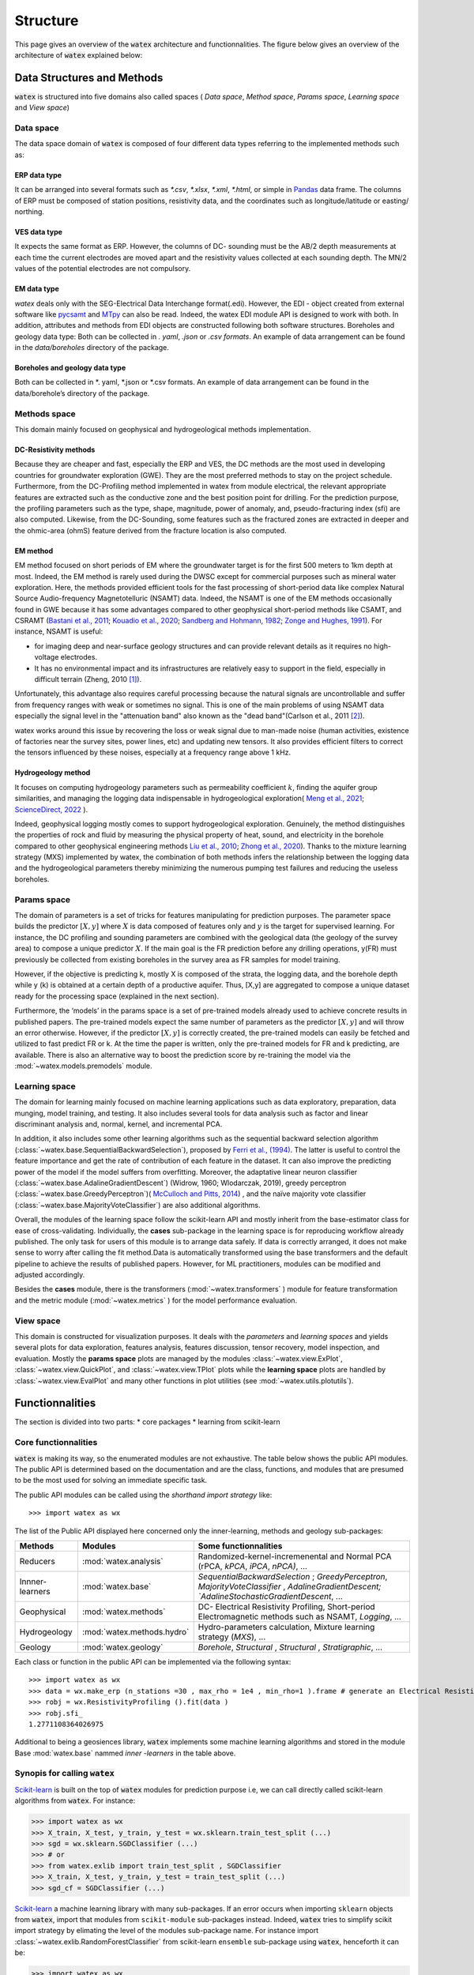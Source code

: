 
.. _structure:

===========================
Structure
===========================

This page gives an overview of the :code:`watex` architecture and functionnalities. The figure below gives an overview 
of the architecture of :code:`watex` explained below: 

.. figure:: _static/watex_workflow.svg
   :target: _static/watex_workflow.svg
   :align: center
   :scale: 60%

Data Structures and Methods 
==============================
:code:`watex` is structured into five domains also called spaces ( *Data space*, *Method space*, *Params space*, *Learning space* and *View space*)


Data  space
------------

The data space domain of :code:`watex` is composed of four different data types referring to the implemented methods such as:

ERP data type
^^^^^^^^^^^^^

It can be arranged into several formats such as `*.csv`, `*.xlsx`, `*.xml`, `*.html`, or simple in `Pandas <https://pandas.pydata.org/>`_  data frame. 
The columns of ERP must be composed of station positions, resistivity data, and the coordinates 
such as longitude/latitude or easting/ northing. 

.. seealso:: :ref: `ERP dataset <erp_dataset>`
	

VES data type
^^^^^^^^^^^^^^^^^

It expects the same format as ERP. However, the columns of DC- sounding must be the AB/2 depth measurements at each 
time the current electrodes are moved apart and the resistivity values collected at each sounding depth. The MN/2 values 
of the potential electrodes are not compulsory. 

.. seealso:: :ref:`VES dataset <ves_dataset>`
   

EM data type
^^^^^^^^^^^^^^

`watex` deals only with the SEG-Electrical Data Interchange format(.edi). However, the EDI - object 
created from external software like `pycsamt <https://github.com/WEgeophysics/pycsamt>`_ and `MTpy <https://github.com/MTgeophysics/mtpy>`_ 
can also be read. Indeed, the watex EDI module API is designed to work with both. In addition, attributes and methods 
from EDI objects are constructed following both software structures. Boreholes and geology data type: Both can be collected 
in `. yaml`, `.json` or `.csv formats`. An example of data arrangement can be found in the `data/boreholes` directory of the package. 

.. seealso:: :ref:`EM dataset <em_dataset>`

Boreholes and geology data type 
^^^^^^^^^^^^^^^^^^^^^^^^^^^^^^^^

Both can be collected in *. yaml, *.json or *.csv formats. An example of data arrangement can be found in the 
data/borehole’s directory of the package. 


Methods space 
----------------

This domain mainly focused on geophysical and hydrogeological methods implementation. 


DC-Resistivity methods
^^^^^^^^^^^^^^^^^^^^^^^
Because they are cheaper and fast, especially the ERP and VES, the DC methods are the most used in developing countries for groundwater 
exploration (GWE). They are the most preferred methods to stay on the project schedule. Furthermore, from the DC-Profiling method implemented 
in watex from module electrical, the relevant appropriate features are extracted such as the conductive zone and the best position point 
for drilling.  For the prediction purpose, the profiling parameters such as the type, shape, magnitude, power of anomaly, and, pseudo-fracturing 
index (sfi) are also computed. Likewise, from the DC-Sounding, some features such as the fractured zones are extracted in deeper and the ohmic-area 
(ohmS) feature derived from the fracture location is also computed.

.. seealso:: :ref:`DC-resistivity method <dc_resistivity>`
   

EM method 
^^^^^^^^^^^

EM method focused on short periods of EM where the groundwater target is for the first 500 meters to 1km depth at most. 
Indeed, the EM method is rarely used during the DWSC except for commercial purposes such as mineral water exploration. 
Here, the methods provided efficient tools for the fast processing of short-period data like complex Natural Source Audio-frequency Magnetotelluric (NSAMT) 
data. Indeed, the NSAMT is one of the EM methods occasionally found in GWE because it has some advantages compared to other geophysical 
short-period methods like CSAMT, and CSRAMT (`Bastani et al., 2011 <https://doi.org/10.1016/j.jappgeo.2011.07.001>`_; 
`Kouadio et al., 2020 <https://doi.org/10.1016/j.jappgeo.2020.104204>`_; `Sandberg and Hohmann, 1982 <https://doi.org/10.1190/1.1441272>`_; 
`Zonge and Hughes, 1991 <https://doi.org/10.1190/1.9781560802686>`_). For instance, NSAMT is useful: 

* for imaging deep and near-surface geology structures and can provide relevant details as it requires no high-voltage electrodes.
*  It has no environmental impact and its infrastructures are relatively easy to support in the field, especially in 
   difficult terrain (Zheng, 2010 [1]_). 
   
Unfortunately, this advantage also requires careful processing because the natural signals are uncontrollable 
and suffer from frequency ranges with weak or sometimes no signal. This is one of the main problems of using NSAMT data especially the signal 
level in the "attenuation band" also known as the "dead band"(Carlson et al., 2011 [2]_). 

watex works around this issue by recovering the loss or weak signal due to man-made noise (human activities, existence of factories near the survey sites, power lines, etc) and updating new tensors. 
It also provides efficient filters to correct the tensors influenced by these noises, especially at a frequency range above 1 kHz. 

Hydrogeology method
^^^^^^^^^^^^^^^^^^^^
It focuses on computing hydrogeology parameters such as permeability coefficient :math:`k`, finding the aquifer group similarities, 
and managing the logging data indispensable in hydrogeological exploration( `Meng et al., 2021 <https://doi.org/10.1016/j.enggeo.2021.106339>`_; 
`ScienceDirect, 2022 <https://www.sciencedirect.com/topics/engineering/permeability-coefficient>`_ ). 

Indeed, geophysical logging mostly comes to support hydrogeological exploration. Genuinely, the method distinguishes the properties of 
rock and fluid by measuring the physical property of heat, sound, and electricity in the borehole compared to other geophysical 
engineering methods `Liu et al., 2010 <https://doi.org/10.3882/j.issn.1674-2370.2010.04.001]>`_; `Zhong et al., 2020 <https://doi.org/10.1016/j.coal.2020.103416>`_). 
Thanks to the mixture learning strategy (MXS) implemented by watex, the combination of both methods infers the relationship between the 
logging data and the hydrogeological parameters thereby minimizing the numerous pumping test failures and reducing the useless boreholes.

.. seealso:: :ref:`Hydrogeology method <hydrogeology>` 

Params space 
----------------

The domain of parameters is a set of tricks for features manipulating for prediction purposes. The parameter space builds the predictor :math:`[X,y ]` 
where :math:`X` is data composed of features only and :math:`y` is the target for supervised learning. For instance, the DC profiling and sounding parameters 
are combined with the geological data (the geology of the survey area) to compose a unique predictor :math:`X`. If the main goal is the FR prediction before any drilling operations, y(FR) must previously 
be collected from existing boreholes in the survey area as FR samples for model training. 

However, if the objective is predicting k, mostly X is composed of the strata, the logging data, 
and the borehole depth while y (k) is obtained at a certain depth of a productive aquifer. Thus, [X,y] are aggregated to compose a unique 
dataset ready for the processing space (explained in the next section). 

Furthermore, the ‘models’ in the params space is a set of pre-trained models already used to achieve concrete results in published papers. The 
pre-trained models expect the same number of parameters as the predictor :math:`[X,y]` and will throw an error otherwise. However, if the 
predictor :math:`[X,y]` is correctly created, the pre-trained models can easily be fetched and utilized to fast predict FR or k. At the time the paper is written, only 
the pre-trained models for FR and k predicting, are available. There is also an alternative way to boost the prediction score by re-training 
the model via the :mod:`~watex.models.premodels` module. 

Learning space 
---------------

The domain for learning mainly focused on machine learning applications such as data exploratory, preparation, data munging, model 
training, and testing. It also includes several tools for data analysis such as factor and linear discriminant analysis and, normal, 
kernel, and incremental PCA. 

In addition, it also includes some other learning algorithms such as the sequential backward selection algorithm (:class:`~watex.base.SequentialBackwardSelection`),  
proposed by `Ferri et al., (1994) <https://doi.org/https://doi.org/10.1016/B978-0-444-81892-8.50040-7>`_. The latter is useful to control the feature importance and get the rate of contribution of each feature in the dataset. 
It can also improve the predicting power of the model if the model suffers from overfitting. Moreover, the adaptative linear neuron classifier (:class:`~watex.base.AdalineGradientDescent`)
(Widrow, 1960; Wlodarczak, 2019), greedy perceptron (:class:`~watex.base.GreedyPerceptron`)( `McCulloch and Pitts, 2014 <https://doi.org/10.2307/2268029>`_) , 
and the naïve majority vote classifier (:class:`~watex.base.MajorityVoteClassifier`) are also additional algorithms. 

Overall, the modules of the learning space follow the scikit-learn API and mostly inherit from the base-estimator class for ease of cross-validating. Individually, the **cases** sub-package in the 
learning space is for reproducing workflow already published. The only task for users of this module is to arrange data safely. If data is 
correctly arranged, it does not make sense to worry after calling the fit method.Data is automatically transformed using the base transformers and the 
default pipeline to achieve the results of published papers. However, for ML practitioners, modules can be modified and adjusted accordingly. 

Besides the **cases** module, there is the transformers (:mod:`~watex.transformers` ) module for feature transformation and the metric module (:mod:`~watex.metrics` ) for the model performance evaluation. 

View space 
------------
This domain is constructed for visualization purposes. It deals with the *parameters* and *learning spaces* and yields several plots for 
data exploration, features analysis, features discussion, tensor recovery, model inspection, and evaluation. Mostly the **params space** plots are 
managed by the modules :class:`~watex.view.ExPlot`, :class:`~watex.view.QuickPlot`, and :class:`~watex.view.TPlot` plots while the 
**learning space** plots are handled by :class:`~watex.view.EvalPlot` and many other functions in plot utilities (see :mod:`~watex.utils.plotutils`).

.. seealso:: :ref:`Visualization page <view>` 


Functionnalities 
=================

The section is divided into two parts: 
* core packages 
* learning from scikit-learn


Core functionnalities 
----------------------

:code:`watex` is making its way, so the enumerated modules are not exhaustive. The table below shows the public API modules. The 
public API is determined based on the documentation and are the class, functions, and modules that are presumed to be the most used 
for solving an immediate specific task.  

The public API modules can be called using the `shorthand import strategy` like:: 

	>>> import watex as wx 
	
The list of the Public API displayed here concerned only the inner-learning, methods and geology  sub-packages: 

.. table::
   :widths: auto
   :class: longtable
   
   ========================== ============================= ===========================
    **Methods**                   **Modules**                **Some functionnalities** 
   -------------------------- ----------------------------- ---------------------------
    Reducers                   :mod:`watex.analysis`        Randomized-kernel-incremenental and Normal PCA (rPCA, `kPCA`, `iPCA`, `nPCA)`, ...
    Innner-learners            :mod:`watex.base`            `SequentialBackwardSelection` ; `GreedyPerceptron`, `MajorityVoteClassifier` , `AdalineGradientDescent; `AdalineStochasticGradientDescent`, ...
    Geophysical                :mod:`watex.methods`         DC- Electrical Resistivity Profiling, Short-period Electromagnetic methods such as NSAMT,  `Logging`, ...
    Hydrogeology               :mod:`watex.methods.hydro`   Hydro-parameters calculation, Mixture learning strategy (`MXS`), ...                                                         
    Geology                    :mod:`watex.geology`         `Borehole`, `Structural` , `Structural` , `Stratigraphic`, ...                                                   
   ========================== ============================= ===========================

Each class or function in the public API can be implemented via the following syntax:: 

	>>> import watex as wx 
	>>> data = wx.make_erp (n_stations =30 , max_rho = 1e4 , min_rho=1 ).frame # generate an Electrical Resistivity Profiling 
	>>> robj = wx.ResistivityProfiling ().fit(data ) 
	>>> robj.sfi_ 
	1.2771108364026975
	
Additional to being a geosiences library, :code:`watex` implements some machine learning algorithms  
and stored in the module Base :mod:`watex.base` nammed  `inner -learners` in the table above. 


Synopis for calling :code:`watex` 
---------------------------------
`Scikit-learn <https://scikit-learn.org/stable/index.html>`_ is built on the top of :code:`watex` modules  for prediction purpose i.e, we can 
call directly called scikit-learn algorithms from :code:`watex`. For instance:

.. code-block:: python 

	>>> import watex as wx 
	>>> X_train, X_test, y_train, y_test = wx.sklearn.train_test_split (...) 
	>>> sgd = wx.sklearn.SGDClassifier (...) 
	>>> # or 
	>>> from watex.exlib import train_test_split , SGDClassifier
	>>> X_train, X_test, y_train, y_test = train_test_split (...) 
	>>> sgd_cf = SGDClassifier (...) 
	
`Scikit-learn <https://scikit-learn.org/stable/index.html>`_  a machine learning library with many sub-packages. If an error occurs when importing ``sklearn`` objects 
from :code:`watex`, import that modules from ``scikit-module`` sub-packages instead. Indeed, :code:`watex` tries to simplify 
scikit import strategy by elimating the  level of the modules sub-package name. For instance import :class:`~watex.exlib.RandomForestClassifier` 
from  scikit-learn ``ensemble`` sub-package using  :code:`watex`, henceforth it can be: 
 
.. code-block:: python 
 
	>>> import watex as wx 
	>>> wx.sklearn.RandomForestClassifier (...) 
	>>> # rather than 
	>>> from sklearn.ensemble import RandomForestClassifier 
	
Here, the user does not need to worry about the name of sub-package that contains the main class. Here is ``ensemble`` sub-package. The scikit-learn
sub-package most implemented in :code:`watex` are: 

.. table::
   :widths: auto
   :class: longtable
   
   ================= =====================================
   **Sub-package**       **Algorithm names**
   ----------------- -------------------------------------
   Kernels 	         Support vector Machines 
   Neighbors         KNeighbors (NN) 
   Ensemble          RandomForest, Bagging and Pasting, Boosting and Stacking
   clusters          KMeans and Hierarchical Agglomerative Trees` 
   decomposition     PCA, Incremental PCA, Kernel PCA, and Factor Analysis
   ...               ... 
   ================= =====================================

The list of algorithms is not exhaustive. Browse the whole :mod:`watex.exlib.sklearn` to discover other implemented 
algorithms. 

.. seealso: Refer  to :ref:`API references <api_references>`.

.. _scikit-learn: http://scikit-learn.org/stable/
   
   
.. topic:: References 

   .. [1] Zheng, G., 2010. Introduction to NSAMT, Zonge International.
   .. [2] Carlson, N.R., Feast, C.F., Bushner, G.L., 2011. The use of CSAMT and NSAMT in siting groundwater production wells: Two case histories, in: International Workshop on Gravity, Electrical and Magnetic Methods and Their Applications. pp. 23–23. 
   

